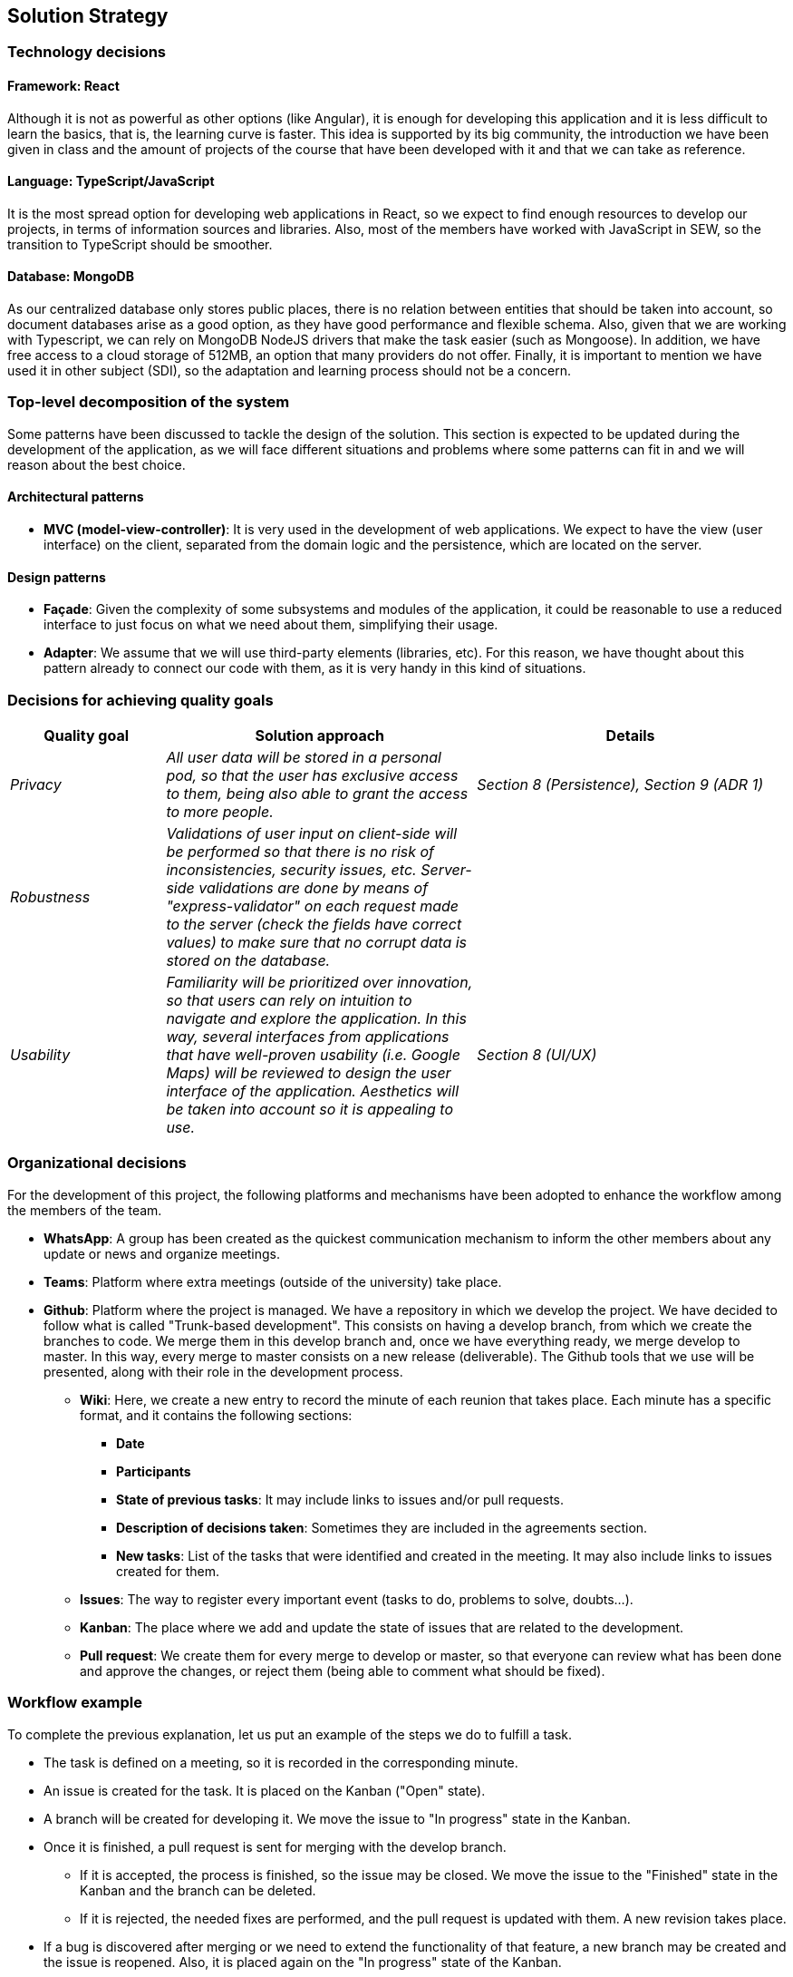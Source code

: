 [[section-solution-strategy]]
== Solution Strategy

=== Technology decisions

==== Framework: React
Although it is not as powerful as other options (like Angular), it is enough for developing this application and it is
less difficult to learn the basics, that is, the learning curve is faster. This idea is supported by its big community,
the introduction we have been given in class and the amount of projects of the course that have been developed with it
and that we can take as reference.

==== Language: TypeScript/JavaScript
It is the most spread option for developing web applications in React, so we expect to find enough resources to develop
our projects, in terms of information sources and libraries. Also, most of the members have worked with JavaScript in
SEW, so the transition to TypeScript should be smoother.

==== Database: MongoDB
As our centralized database only stores public places, there is no relation between entities that should be taken into
account, so document databases arise as a good option, as they have good performance and flexible schema. Also, given
that we are working with Typescript, we can rely on MongoDB NodeJS drivers that make the task easier (such as Mongoose).
In addition, we have free access to a cloud storage of 512MB, an option that many providers do not offer. Finally, it
is important to mention we have used it in other subject (SDI), so the adaptation and learning process should not be a
concern.

=== Top-level decomposition of the system
Some patterns have been discussed to tackle the design of the solution. This section is expected to be updated during
the development of the application, as we will face different situations and problems where some patterns can fit in
and we will reason about the best choice.

==== Architectural patterns
* *MVC (model-view-controller)*: It is very used in the development of web applications. We expect to have the view
(user interface) on the client, separated from the domain logic and the persistence, which are located on the server.

==== Design patterns
* *Façade*: Given the complexity of some subsystems and modules of the application, it could be reasonable to
use a reduced interface to just focus on what we need about them, simplifying their usage.

* *Adapter*: We assume that we will use third-party elements (libraries, etc). For this reason, we have thought about
this pattern already to connect our code with them, as it is very handy in this kind of situations.

=== Decisions for achieving quality goals
[options="header",cols="1,2,2"]
|===
|Quality goal|Solution approach|Details

| _Privacy_
| _All user data will be stored in a personal pod, so that the user has exclusive access to them, being also able to
grant the access to more people._
| _Section 8 (Persistence), Section 9 (ADR 1)_

| _Robustness_
| _Validations of user input on client-side will be performed so that there is no risk of inconsistencies, security
issues, etc. Server-side validations are done by means of "express-validator" on each request made to the server (check
the fields have correct values) to make sure that no corrupt data is stored on the database._
|

| _Usability_
| _Familiarity will be prioritized over innovation, so that users can rely on intuition to navigate and explore the
application. In this way, several interfaces from applications that have well-proven usability (i.e. Google Maps) will
be reviewed to design the user interface of the application. Aesthetics will be taken into account so it is appealing
to use._
| _Section 8 (UI/UX)_
|===

=== Organizational decisions
For the development of this project, the following platforms and mechanisms have been adopted to enhance
the workflow among the members of the team.

* *WhatsApp*: A group has been created as the quickest communication mechanism to inform the other members about any
update or news and organize meetings.

* *Teams*: Platform where extra meetings (outside of the university) take place.

* *Github*: Platform where the project is managed. We have a repository in which we develop the project. We have decided
to follow what is called "Trunk-based development". This consists on having a develop branch, from which we create the
branches to code. We merge them in this develop branch and, once we have everything ready, we merge develop to master.
In this way, every merge to master consists on a new release (deliverable). The Github tools that we use will be
presented, along with their role in the development process.

** *Wiki*: Here, we create a new entry to record the minute of each reunion that takes place. Each minute has a
specific format, and it contains the following sections:
*** *Date*
*** *Participants*
*** *State of previous tasks*: It may include links to issues and/or pull requests.
*** *Description of decisions taken*: Sometimes they are included in the agreements section.
*** *New tasks*: List of the tasks that were identified and created in the meeting. It may also include links to issues
created for them.

** *Issues*: The way to register every important event (tasks to do, problems to solve, doubts…).

** *Kanban*: The place where we add and update the state of issues that are related to the development.

** *Pull request*: We create them for every merge to develop or master, so that everyone can review what has been done
and approve the changes, or reject them (being able to comment what should be fixed).

=== Workflow example
To complete the previous explanation, let us put an example of the steps we do to fulfill a task.

* The task is defined on a meeting, so it is recorded in the corresponding minute.
* An issue is created for the task. It is placed on the Kanban ("Open" state).
* A branch will be created for developing it. We move the issue to "In progress" state in the Kanban.
* Once it is finished, a pull request is sent for merging with the develop branch.
** If it is accepted, the process is finished, so the issue may be closed. We move the issue to the "Finished" state in
the Kanban and the branch can be deleted.
** If it is rejected, the needed fixes are performed, and the pull request is updated with them. A new revision takes
place.
* If a bug is discovered after merging or we need to extend the functionality of that feature, a new branch may be
created and the issue is reopened. Also, it is placed again on the "In progress" state of the Kanban.

[role="arc42help"]
****
.Contents
A short summary and explanation of the fundamental decisions and solution strategies, that shape the system's architecture. These include

* technology decisions
* decisions about the top-level decomposition of the system, e.g. usage of an architectural pattern or design pattern
* decisions on how to achieve key quality goals
* relevant organizational decisions, e.g. selecting a development process or delegating certain tasks to third parties.

.Motivation
These decisions form the cornerstones for your architecture. They are the basis for many other detailed decisions or implementation rules.

.Form
Keep the explanation of these key decisions short.

Motivate what you have decided and why you decided that way,
based upon your problem statement, the quality goals and key constraints.
Refer to details in the following sections.
****
